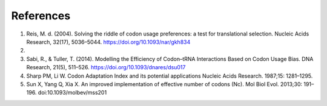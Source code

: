 References
=============

1. Reis, M. d. (2004). Solving the riddle of codon usage preferences: a test for translational selection. Nucleic Acids Research, 32(17), 5036–5044. https://doi.org/10.1093/nar/gkh834

2. 

3. Sabi, R., & Tuller, T. (2014). Modelling the Efficiency of Codon–tRNA Interactions Based on Codon Usage Bias. DNA Research, 21(5), 511–526. https://doi.org/10.1093/dnares/dsu017

4. Sharp PM, Li W. Codon Adaptation Index and its potential applications Nucleic Acids Research. 1987;15: 1281–1295.

5. Sun X, Yang Q, Xia X. An improved implementation of effective number of codons (Nc). Mol Biol Evol. 2013;30: 191–196. doi:10.1093/molbev/mss201